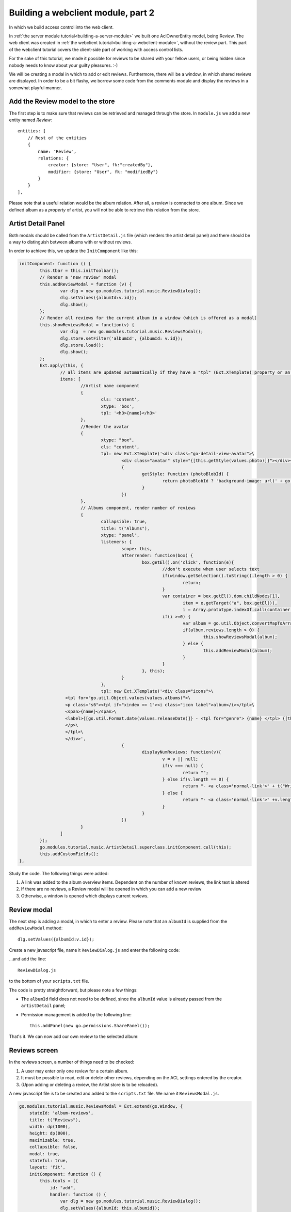 Building a webclient module, part 2
===================================

In which we build access control into the web client.

In :ref:`the server module tutorial<building-a-server-module>` we built one AclOwnerEntity model, being Review. The web
client was created in :ref:`the webclient tutorial<building-a-webclient-module>`, without the review part. This part of
the webclient tutorial covers the client-side part of working with access control lists.

For the sake of this tutorial, we made it possible for reviews to be shared with your fellow users, or being
hidden since nobody needs to know about your guilty pleasures. :-)

We will be creating a modal in which to add or edit reviews. Furthermore, there will be a window, in which
shared reviews are displayed. In order to be a bit flashy, we borrow some code from the comments module
and display the reviews in a somewhat playful manner.


Add the Review model to the store
---------------------------------

The first step is to make sure that reviews can be retrieved and managed through the store. In ``module.js`` we add
a new entity named `Review`::

    entities: [
        // Rest of the entities
        {
            name: "Review",
            relations: {
                creator: {store: "User", fk:"createdBy"},
                modifier: {store: "User", fk: "modifiedBy"}
            }
        }
    ],

Please note that a useful relation would be the album relation. After all, a review is connected to one album.
Since we defined album as a `property` of artist, you will not be able to retrieve this relation from the store.

Artist Detail Panel
-------------------

Both modals should be called from the ``ArtistDetail.js`` file (which renders the artist detail panel) and there
should be a way to distinguish between albums with or without reviews.

In order to achieve this, we update the ``InitComponent`` like this:

.. code-block:: javascript

	initComponent: function () {
		this.tbar = this.initToolbar();
		// Render a 'new review' modal
		this.addReviewModal = function (v) {
			var dlg = new go.modules.tutorial.music.ReviewDialog();
			dlg.setValues({albumId:v.id});
			dlg.show();
		};
		// Render all reviews for the current album in a window (which is offered as a modal)
		this.showReviewsModal = function(v) {
			var dlg  = new go.modules.tutorial.music.ReviewsModal();
			dlg.store.setFilter('albumId', {albumId: v.id});
			dlg.store.load();
			dlg.show();
		};
		Ext.apply(this, {
			// all items are updated automatically if they have a "tpl" (Ext.XTemplate) property or an "onLoad" function. The panel is passed as argument.
			items: [
				//Artist name component
				{
					cls: 'content',
					xtype: 'box',
					tpl: '<h3>{name}</h3>'
				},
				//Render the avatar
				{
					xtype: "box",
					cls: "content",
					tpl: new Ext.XTemplate('<div class="go-detail-view-avatar">\
						<div class="avatar" style="{[this.getStyle(values.photo)]}"></div></div>',
						{
							getStyle: function (photoBlobId) {
								return photoBlobId ? 'background-image: url(' + go.Jmap.downloadUrl(photoBlobId) + ')"' : "";
							}
						})
				},
				// Albums component, render number of reviews
				{
					collapsible: true,
					title: t("Albums"),
					xtype: "panel",
					listeners: {
						scope: this,
						afterrender: function(box) {
							box.getEl().on('click', function(e){
								//don't execute when user selects text
								if(window.getSelection().toString().length > 0) {
									return;
								}
								var container = box.getEl().dom.childNodes[1],
									item = e.getTarget("a", box.getEl()),
									i = Array.prototype.indexOf.call(container.getElementsByTagName("a"), item);
								if(i >=0) {
									var album = go.util.Object.convertMapToArray(this.data.albums,'id')[i];
									if(album.reviews.length > 0) {
										this.showReviewsModal(album);
									} else {
										this.addReviewModal(album);
									}
								}
							}, this);
						}
					},
					tpl: new Ext.XTemplate('<div class="icons">\
                          <tpl for="go.util.Object.values(values.albums)">\
                          <p class="s6"><tpl if="xindex == 1"><i class="icon label">album</i></tpl>\
                          <span>{name}</span>\
                          <label>{[go.util.Format.date(values.releaseDate)]} - <tpl for="genre"> {name} </tpl> {[this.displayNumReviews(values.reviews)]}</label>\
                          </p>\
                          </tpl>\
                          </div>',
						{
							displayNumReviews: function(v){
								v = v || null;
								if(v === null) {
									return "";
								} else if(v.length == 0) {
									return "- <a class='normal-link'>" + t("Write a Review")+ "</a>";
								} else {
									return "- <a class='normal-link'>" +v.length+" " + t("Reviews")+ "</a>"
								}
							}
						})
				}
			]
		});
		go.modules.tutorial.music.ArtistDetail.superclass.initComponent.call(this);
		this.addCustomFields();
	},

Study the code. The following things were added:

1. A link was added to the album overview items. Dependent on the number of known reviews, the link text is altered
2. If there are no reviews, a Review modal will be opened in which you can add a new review
3. Otherwise, a window is opened which displays current reviews.

.. figure:: /_static/developer/building-a-webclient-module-part-2/artist-panel.png
   :width: 400px

Review modal
------------

The next step is adding a modal, in which to enter a review. Please note that an ``albumId`` is supplied from the
``addReviewModal`` method::

    dlg.setValues({albumId:v.id});

Create a new javascript file, name it ``ReviewDialog.js`` and enter the following code:

.. code-block:: javascript
    go.modules.tutorial.music.ReviewDialog = Ext.extend(go.form.Dialog, {
        stateId: 'album-review',
        title: t("Review"),
        entityStore: "Review",
        width: dp(800),
        height: dp(600),
        maximizable: false,
        collapsible: false,
        modal: true,

        initFormItems: function () {

            this.addPanel(new go.permissions.SharePanel());

            var items = [{
                xtype: 'fieldset',
                anchor: "100% 100%",
                items: [{
                        xtype: 'textfield',
                        name: 'title',
                        fieldLabel: t("Title"),
                        anchor: '100%',
                        allowBlank: false
                    },
                    {
                        xtype: 'radiogroup',
                        fieldLabel: t("Rating"),
                        name: "rating",
                        value: null,
                        items: [
                            {boxLabel: t("It stinks"), inputValue: 1},
                            {boxLabel: t("Meh"), inputValue: 2},
                            {boxLabel: t("It's OK"), inputValue: 3},
                            {boxLabel: t("It's pretty good"), inputValue: 4},
                            {boxLabel: t("A stroke of genius"), inputValue: 5}
                        ]
                    },
                    {
                        xtype: 'xhtmleditor',
                        name: 'body',
                        fieldLabel: "",
                        hideLabel: true,
                        anchor: '0 -90',
                        allowBlank: false,
                        listeners: {
                            scope: this,
                            ctrlenter: function() {
                                this.submit();
                            }
                        }
                    }]
            }
            ];

            return items;
        },

        onLoad : function(entityValues) {
            this.supr().onLoad.call(this, entityValues);
        }
    });

...and add the line::

    ReviewDialog.js

to the bottom of your ``scripts.txt`` file.

The code is pretty straightforward, but please note a few things:

* The ``albumId`` field does not need to be defined, since the ``albumId`` value is already passed from the ``artistDetail`` panel;
* Permission management is added by the following line::

    this.addPanel(new go.permissions.SharePanel());

That's it. We can now add our own review to the selected album:


.. figure:: /_static/developer/building-a-webclient-module-part-2/review-modal-1.png
   :width: 800px

.. figure:: /_static/developer/building-a-webclient-module-part-2/review-modal-2.png
   :width: 800px

Reviews screen
--------------

In the reviews screen, a number of things need to be checked:

1. A user may enter only one review for a certain album.
2. It must be possible to read, edit or delete other reviews, depending on the ACL settings entered by the creator.
3. (Upon adding or deleting a review, the Artist store is to be reloaded).

A new javascript file is to be created and added to the ``scripts.txt`` file. We name it ``ReviewsModal.js``.

.. code-block:: javascript

    go.modules.tutorial.music.ReviewsModal = Ext.extend(go.Window, {
        stateId: 'album-reviews',
        title: t("Reviews"),
        width: dp(1000),
        height: dp(800),
        maximizable: true,
        collapsible: false,
        modal: true,
        stateful: true,
        layout: 'fit',
        initComponent: function () {
            this.tools = [{
                id: "add",
                handler: function () {
                    var dlg = new go.modules.tutorial.music.ReviewDialog();
                    dlg.setValues({albumId: this.albumid});
                    dlg.show();
                }
            }];

            this.store = new go.data.Store({
                fields: [
                    'id',
                    'title',
                    'body',
                    'rating',
                    'albumtitle',
                    'createdBy',
                    {name: 'creator', type: "relation"},
                    'albumId', 'aclId', "permissionLevel"
                ],
                entityStore: "Review"
            });

            // Use a Group Office store that is connected with an go.data.EntityStore for automatic updates.
            this.store.on('load', function (store, records, options) {
                this.updateView();
                this.updateTitle();
                this.toggleAddBtn();
            }, this);

            this.store.on('remove', function () {
                this.updateView();
                this.toggleAddBtn();
            }, this);

            this.on('destroy', function () {
                this.store.destroy();
            }, this);

            this.on("expand", function () {
                this.updateView();
            }, this);

            // Add a simple context menu. Make sure that the correct permissions are set
            this.contextMenu = new Ext.menu.Menu({
                items: [{
                    iconCls: 'ic-delete',
                    text: t("Delete"),
                    handler: function () {

                        Ext.MessageBox.confirm(t("Confirm delete"), t("Are you sure you want to delete this item?"), function (btn) {
                            if (btn !== "yes") {
                                return;
                            }
                            go.Db.store("Review").set({destroy: [this.contextMenu.record.id]});
                        }, this);

                    },
                    scope: this
                }, {
                    iconCls: 'ic-edit',
                    text: t("Edit"),
                    handler: function () {
                        var dlg = new go.modules.tutorial.music.ReviewDialog();
                        dlg.load(this.contextMenu.record.id).show();
                    },
                    scope: this
                }]
            });

            var cntrClass = Ext.extend(Ext.Container, {
                initComponent: function () {
                    Ext.Container.superclass.initComponent.call(this);
                    Ext.applyIf(this, go.panels.ScrollLoader);
                    this.initScrollLoader();
                },
                store: this.store,
                scrollUp: true
            });

            this.items = [
                this.commentsContainer = new cntrClass({
                    region: 'center',
                    autoScroll: true
                })
            ];

            go.modules.tutorial.music.ReviewsModal.superclass.initComponent.call(this);
        },

        updateView: function () {
            this.commentsContainer.removeAll();
            this.store.each(function (r) {
                var mineCls = r.get("createdBy") == go.User.id ? 'mine' : '';
                var readMore = new go.detail.ReadMore({
                    cls: mineCls
                });
                var creator = r.get("creator");
                if (!creator) {
                    creator = {
                        displayName: t("Unknown user")
                    };
                }
                var avatar = {
                    xtype: 'box',
                    autoEl: {
                        tag: 'span', 'ext:qtip': t('{author} wrote: ')
                            .replace('{author}', creator.displayName)
                    },
                    cls: 'photo ' + mineCls
                };
                if (creator.avatarId) {
                    avatar.style = 'background-image: url(' + go.Jmap.thumbUrl(creator.avatarId, {
                        w: 40,
                        h: 40,
                        zc: 1
                    }) + ');background-color: transparent;';
                } else {
                    avatar.html = go.util.initials(creator.displayName);
                    avatar.style = 'background-image: none';
                }
                readMore.setText(this.getReviewText(r));

                this.commentsContainer.add({
                    xtype: "container",
                    cls: 'go-messages',
                    items: [{
                        xtype: 'container',
                        label: t("Creator"),
                        items: [avatar, readMore]
                    }]
                });
                // Add a context menu, make permissions dependent on ACL
                readMore.on('render', function (me) {
                    me.getEl().on("contextmenu", function (e, target, obj) {
                        e.stopEvent();

                        if (r.data.permissionLevel >= go.permissionLevels.write) {
                            this.contextMenu.record = r;
                            this.contextMenu.showAt(e.xy);
                        }

                    }, this);
                }, this);
            }, this);

            this.doLayout();
            var height = 7; // padding on composer
            this.commentsContainer.items.each(function (item, i) {
                height += item.getOuterSize().height;
            });
        },

        // Update window title by adding the album title
        updateTitle: function () {
            var r = this.store.getAt(0), title = this.title;
            if (typeof (r) !== "undefined") {
                this.setTitle(t("Reviews")+"&nbsp;" + t('for') + "&nbsp;" +
                    Ext.util.Format.htmlEncode(r.get('albumtitle')));
            } else {
                this.setTitle(t("Reviews"));
            }
        },

        // Check whether current user had added a review. If they have, hide the add button.
        toggleAddBtn: function () {
            if (this.store.query('createdBy', go.User.id).getCount() > 0) {
                this.tools.add.hide();
            } else {
                var r = this.store.getAt(0);
                if (typeof (r) !== "undefined") {
                    this.tools.add.albumid = r.get("albumId");
                }
            }
        },

        // Render the review text in a nice fashion
        getReviewText: function (r) {
            var s = "<h4>" + r.get("title") + " </h4><div style='font-size=12px;'>";
            for (var ii = 1; ii <= 5; ii++) {
                s += "<i class='icon'>star" + (r.get('rating') < ii ? "_border" : "") + "</i>";
            }
            s += "</div><p class='s6'>" + Ext.util.Format.htmlDecode(r.get('body')) + "</p>";
            return s;
        }
    });


In this file, a number of things happen:

* The modal is based on the (relatively empty) ``go.Window`` class. A number of sane default settings is preconfigured.
* In the initComponent function, a new store is defined. Please note that the ``aclId`` and ``permissionLevel`` fields are being retrieved. We will need these later.
* A context menu is added.
* Each review is being rendered in a container class. We borrowed the layout from the 'comments' module to make it look nice
* For each review, the permission level is matched with the user's permissions. If applicable, the user can use the context menu.


.. figure:: /_static/developer/building-a-webclient-module-part-2/reviews.png
   :width: 400px

